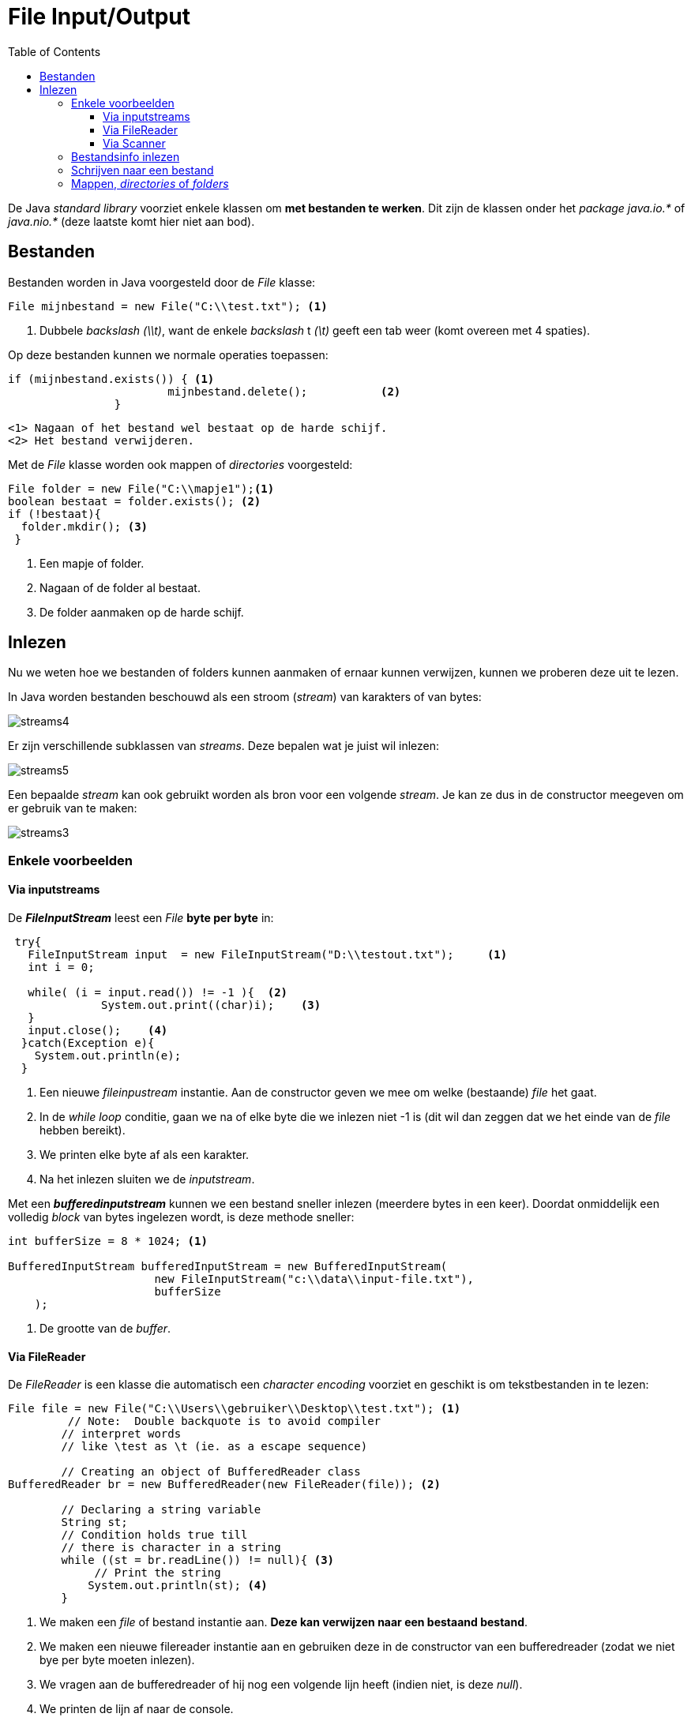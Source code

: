 :lib: pass:quotes[_library_]
:libs: pass:quotes[_libraries_]
:j: Java
:fs: functies
:f: functie
:m: method
:icons: font
:source-highlighter: rouge

= File Input/Output
//Author Mark Nuyts
//v0.1
:toc: left
:toclevels: 4

De Java __standard library__ voorziet enkele klassen om **met bestanden te werken**.
Dit zijn de klassen onder het _package_ __java.io.*__ of __java.nio.*__ (deze laatste komt hier niet aan bod).

== Bestanden

Bestanden worden in Java voorgesteld door de _File_ klasse:

[source,java]
----
File mijnbestand = new File("C:\\test.txt"); <1>
----
<1> Dubbele _backslash_ _(\\t)_, want de enkele _backslash_ t __(\t)__ geeft een tab weer (komt overeen met 4 spaties).

Op deze bestanden kunnen we normale operaties toepassen:
[source,java]
----
if (mijnbestand.exists()) { <1>
			mijnbestand.delete();		<2>	
		}
----
  <1> Nagaan of het bestand wel bestaat op de harde schijf.
  <2> Het bestand verwijderen.
  
Met de _File_ klasse worden ook mappen of _directories_ voorgesteld:

[source,java]
----
File folder = new File("C:\\mapje1");<1>
boolean bestaat = folder.exists(); <2> 
if (!bestaat){
  folder.mkdir(); <3>
 }
----
<1> Een mapje of folder.
<2> Nagaan of de folder al bestaat.
<3> De folder aanmaken op de harde schijf.

== Inlezen

Nu we weten hoe we bestanden of folders kunnen aanmaken of ernaar kunnen verwijzen, kunnen we proberen deze uit te lezen.

In Java worden bestanden beschouwd als een stroom (_stream_) van karakters of van bytes:

image::streams4.png[]

Er zijn verschillende subklassen van _streams_. 
Deze bepalen wat je juist wil inlezen:

image::streams5.jpg[]

Een bepaalde _stream_ kan ook gebruikt worden als bron voor een volgende _stream_.
Je kan ze dus in de constructor meegeven om er gebruik van te maken:

image::streams3.png[]

=== Enkele voorbeelden

==== Via inputstreams

De _**FileInputStream**_ leest een _File_ **byte per byte** in:

[source,java]
----
 try{    
   FileInputStream input  = new FileInputStream("D:\\testout.txt");     <1>
   int i = 0;    
   
   while( (i = input.read()) != -1 ){  <2>
              System.out.print((char)i);    <3>
   }    
   input.close();    <4>
  }catch(Exception e){
    System.out.println(e);
  }      
----
<1> Een nieuwe _fileinpustream_ instantie. Aan de constructor geven we mee om welke (bestaande) _file_ het gaat.
<2> In de _while loop_ conditie, gaan we na of elke byte die we inlezen niet -1 is (dit wil dan zeggen dat we het einde van de _file_ hebben bereikt).
<3> We printen elke byte af als een karakter.
<4> Na het inlezen sluiten we de _inputstream_.

Met een _**bufferedinputstream**_ kunnen we een bestand sneller inlezen (meerdere bytes in een keer). Doordat onmiddelijk een volledig _block_ van bytes ingelezen wordt, is deze methode sneller:

[source,java]
----
int bufferSize = 8 * 1024; <1>
    
BufferedInputStream bufferedInputStream = new BufferedInputStream(
                      new FileInputStream("c:\\data\\input-file.txt"),
                      bufferSize
    );
----
<1> De grootte van de _buffer_.

==== Via FileReader

De _FileReader_ is een klasse die automatisch een __character encoding__ voorziet en geschikt is om tekstbestanden in te lezen:

[source,java]
----
File file = new File("C:\\Users\\gebruiker\\Desktop\\test.txt"); <1>
         // Note:  Double backquote is to avoid compiler
        // interpret words
        // like \test as \t (ie. as a escape sequence)
 
        // Creating an object of BufferedReader class
BufferedReader br = new BufferedReader(new FileReader(file)); <2>
 
        // Declaring a string variable
        String st;
        // Condition holds true till
        // there is character in a string
        while ((st = br.readLine()) != null){ <3>
             // Print the string
            System.out.println(st); <4>
    	}
----
<1> We maken een _file_ of bestand instantie aan. **Deze kan verwijzen naar een bestaand bestand**.
<2> We maken een nieuwe filereader instantie aan en gebruiken deze in de constructor van een bufferedreader (zodat we niet bye per byte moeten inlezen).
<3> We vragen aan de bufferedreader of hij nog een volgende lijn heeft (indien niet, is deze _null_).
<4> We printen de lijn af naar de console.

==== Via Scanner

Om gewone tekst in te lezen (dus karakters en geen puur binair bestand) kunnen we ook gebruik maken van de Scanner klasse:

[source,java]
----
import java.io.File;  // Import the File class
import java.io.FileNotFoundException;  // Import this class to handle errors
import java.util.Scanner; // Import the Scanner class to read text files

public class ReadFile {
  public static void main(String[] args) {
    try {
      File myFile = new File("filename.txt"); <1>
      Scanner myReader = new Scanner(myFile); <2>
      while (myReader.hasNextLine()) {  <3>
        String data = myReader.nextLine(); <4>
        System.out.println(data);
      }
      myReader.close(); <5>
    } catch (FileNotFoundException e) { <6>
      System.out.println("An error occurred.");
      e.printStackTrace();
    }
  }
}
----
<1> We definiëren een file (of bestand).
<2> Aan de _constructor_ van Scanner, geven we het bestand mee.
<3> Aan de Scanner kunnen we nu vragen of er in de file een volgende lijn (met tekst) staat.
<4> Indien de lijn aanwezig is, kunnen we deze ophalen en bijhouden in een tijdelijke variabele.
<5> Na het inlezen in de for lus, kunnen we de Scanner afsluiten (zodat hij geen geheugen meer blijft innemen).
<6> Indien er zich een fout voordeed (bestand niet gevonden bijvoorbeeld), komen we in de _catch_ terecht.


=== Bestandsinfo inlezen

[source,java]
----
public class GetFileInfo { 
  public static void main(String[] args) {
    File myObj = new File("filename.txt");
    if (myObj.exists()) {
      System.out.println("File name: " + myObj.getName()); <1>
      System.out.println("Absolute path: " + myObj.getAbsolutePath()); <2> 
      System.out.println("Writeable: " + myObj.canWrite()); <3>
      System.out.println("Readable " + myObj.canRead()); <4>
      System.out.println("File size in bytes " + myObj.length()); <5>
    } else {
      System.out.println("The file does not exist.");
    }
  }
}
----
<1> Naam van het bestand.
<2> Het _path_ of de mappenstructuur waarin het bestand staat.
<3> Hebben we de rechten om te schrijven in het bestand?
<4> Hebben we de rechten om te lezen uit het bestand?
<5> Wat is de lengte (in bytes) van het bestand?

=== Schrijven naar een bestand

[source,java]
----
import java.io.FileWriter;   // Import the FileWriter class
import java.io.IOException;  // Import the IOException class to handle errors

public class WriteToFile {
  public static void main(String[] args) {
    try {
      FileWriter myWriter = new FileWriter("filename.txt"); <1>
      myWriter.write("Deze tekst schrijven we weg"); <2>
      myWriter.close(); <3>
      System.out.println("Successfully wrote to the file.");
    } catch (IOException e) { <4>
      System.out.println("An error occurred.");
      e.printStackTrace();
    }
  }
}
----
<1> We maken een instantie van een _FileWriter_ aan en geven aan de constructor mee wat de bestandsnaam is.
<2> We schrijven tekst weg naar de file.
<3> We sluiten de Filewriter (om geheugen terug vrij te maken).
<4> Indien er zich een fout voordeed, komen we in de _catch_ terecht.


=== Mappen, _directories_ of _folders_

Je kan van een bestaande map de onderliggende mapjes ophalen:

[source,java]
----
	// create new file object
        File file = new File("/tmp");

        // array of files and directory
        String[] paths = file.list(); <1>

        // for each name in the path array
        for(String path:paths) { <2>
           // prints filename and directory name
           System.out.println(path);
        }
----
<1> De onderliggende mappen ophalen als een String[]
<2> Met een __for each__ lus over de array gaan.










